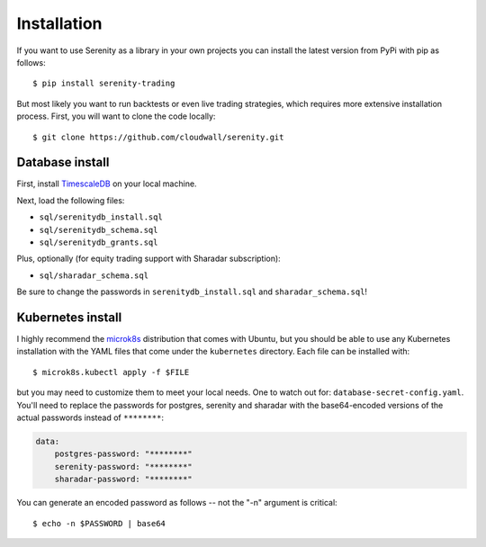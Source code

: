 Installation
============

If you want to use Serenity as a library in your own projects you can install the latest version
from PyPi with pip as follows::

    $ pip install serenity-trading

But most likely you want to run backtests or even live trading strategies, which requires more
extensive installation process. First, you will want to clone the code locally::

    $ git clone https://github.com/cloudwall/serenity.git

Database install
----------------

First, install `TimescaleDB <http://timescale.com/>`_ on your local machine.

Next, load the following files:

* ``sql/serenitydb_install.sql``
* ``sql/serenitydb_schema.sql``
* ``sql/serenitydb_grants.sql``

Plus, optionally (for equity trading support with Sharadar subscription):

* ``sql/sharadar_schema.sql``

Be sure to change the passwords in ``serenitydb_install.sql`` and ``sharadar_schema.sql``!

Kubernetes install
------------------

I highly recommend the `microk8s <https://ubuntu.com/tutorials/install-a-local-kubernetes-with-microk8s#1-overview>`_
distribution that comes with Ubuntu, but you should be able to use any Kubernetes installation
with the YAML files that come under the ``kubernetes`` directory. Each file can be installed with::

    $ microk8s.kubectl apply -f $FILE

but you may need to customize them to meet your local needs. One to watch out for:
``database-secret-config.yaml``. You'll need to replace the passwords for postgres,
serenity and sharadar with the base64-encoded versions of the actual passwords
instead of ``********``:

.. code-block:: yaml

    data:
        postgres-password: "********"
        serenity-password: "********"
        sharadar-password: "********"

You can generate an encoded password as follows -- not the "-n" argument is critical::

    $ echo -n $PASSWORD | base64
